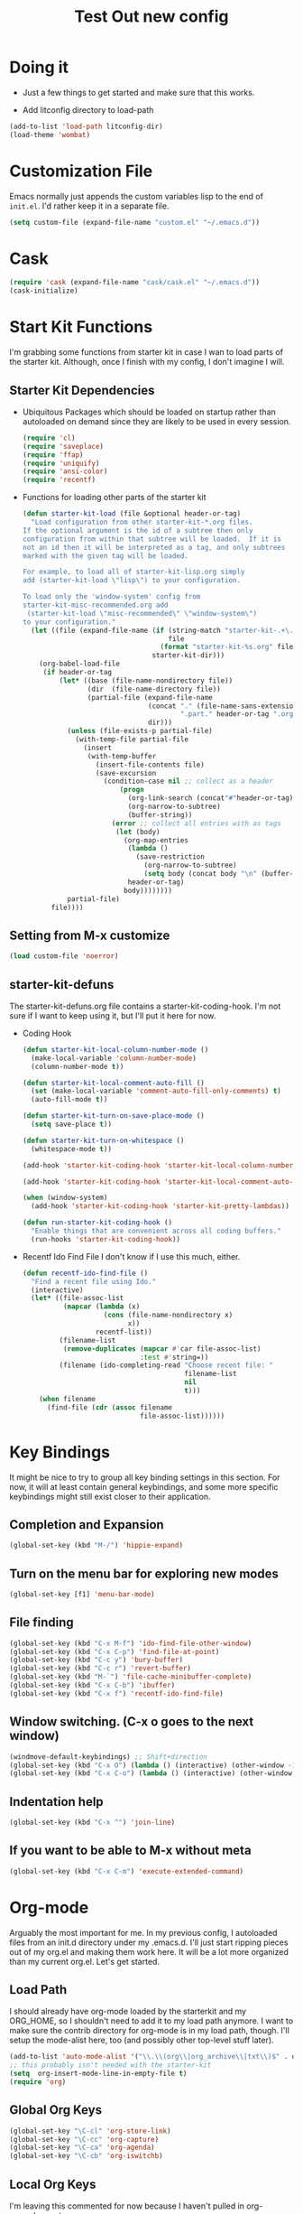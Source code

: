 #+TITLE: Test Out new config
#+OPTIONS: toc:2 num:nil ^:nil

* Doing it
- Just a few things to get started and make sure that this works.

- Add litconfig directory to load-path
#+BEGIN_SRC emacs-lisp
(add-to-list 'load-path litconfig-dir)
(load-theme 'wombat)
#+END_SRC

* Customization File
Emacs normally just appends the custom variables lisp to the end of
=init.el=. I'd rather keep it in a separate file.
#+BEGIN_SRC emacs-lisp
(setq custom-file (expand-file-name "custom.el" "~/.emacs.d"))
#+END_SRC

* Cask
#+BEGIN_SRC emacs-lisp
(require 'cask (expand-file-name "cask/cask.el" "~/.emacs.d"))
(cask-initialize)
#+END_SRC

* Start Kit Functions
I'm grabbing some functions from starter kit in case I wan to load
parts of the starter kit. Although, once I finish with my config, I
don't imagine I will.

** Starter Kit Dependencies
- Ubiquitous Packages which should be loaded on startup rather than
  autoloaded on demand since they are likely to be used in every
  session.
  #+name: starter-kit-load-on-startup
  #+begin_src emacs-lisp
    (require 'cl)
    (require 'saveplace)
    (require 'ffap)
    (require 'uniquify)
    (require 'ansi-color)
    (require 'recentf)
  #+end_src

- Functions for loading other parts of the starter kit
  #+name: starter-kit-load
  #+begin_src emacs-lisp
    (defun starter-kit-load (file &optional header-or-tag)
      "Load configuration from other starter-kit-*.org files.
    If the optional argument is the id of a subtree then only
    configuration from within that subtree will be loaded.  If it is
    not an id then it will be interpreted as a tag, and only subtrees
    marked with the given tag will be loaded.
    
    For example, to load all of starter-kit-lisp.org simply
    add (starter-kit-load \"lisp\") to your configuration.
    
    To load only the 'window-system' config from
    starter-kit-misc-recommended.org add
     (starter-kit-load \"misc-recommended\" \"window-system\")
    to your configuration."
      (let ((file (expand-file-name (if (string-match "starter-kit-.+\.org" file)
                                        file
                                      (format "starter-kit-%s.org" file))
                                    starter-kit-dir)))
        (org-babel-load-file
         (if header-or-tag
             (let* ((base (file-name-nondirectory file))
                    (dir  (file-name-directory file))
                    (partial-file (expand-file-name
                                   (concat "." (file-name-sans-extension base)
                                           ".part." header-or-tag ".org")
                                   dir)))
               (unless (file-exists-p partial-file)
                 (with-temp-file partial-file
                   (insert
                    (with-temp-buffer
                      (insert-file-contents file)
                      (save-excursion
                        (condition-case nil ;; collect as a header
                            (progn
                              (org-link-search (concat"#"header-or-tag))
                              (org-narrow-to-subtree)
                              (buffer-string))
                          (error ;; collect all entries with as tags
                           (let (body)
                             (org-map-entries
                              (lambda ()
                                (save-restriction
                                  (org-narrow-to-subtree)
                                  (setq body (concat body "\n" (buffer-string)))))
                              header-or-tag)
                             body))))))))
               partial-file)
           file))))
  #+end_src
** Setting from M-x customize
#+begin_src emacs-lisp
  (load custom-file 'noerror)
#+end_src

** starter-kit-defuns
The starter-kit-defuns.org file contains a
starter-kit-coding-hook. I'm not sure if I want to keep using it, but
I'll put it here for now.

- Coding Hook
  #+name: starter-kit-hook-functions
  #+begin_src emacs-lisp
  (defun starter-kit-local-column-number-mode ()
    (make-local-variable 'column-number-mode)
    (column-number-mode t))

  (defun starter-kit-local-comment-auto-fill ()
    (set (make-local-variable 'comment-auto-fill-only-comments) t)
    (auto-fill-mode t))

  (defun starter-kit-turn-on-save-place-mode ()
    (setq save-place t))

  (defun starter-kit-turn-on-whitespace ()
    (whitespace-mode t))
  #+end_src

  #+name: starter-kit-add-local-column-number-mode
  #+begin_src emacs-lisp
  (add-hook 'starter-kit-coding-hook 'starter-kit-local-column-number-mode)
  #+end_src

  #+name: start-kit-add-local-comment-auto-fill
  #+begin_src emacs-lisp
  (add-hook 'starter-kit-coding-hook 'starter-kit-local-comment-auto-fill)
  #+end_src

  #+name: starter-kit-add-pretty-lambdas
  #+begin_src emacs-lisp
    (when (window-system)
      (add-hook 'starter-kit-coding-hook 'starter-kit-pretty-lambdas))
  #+end_src

  #+name: starter-kit-run-starter-kit-coding-hook
  #+begin_src emacs-lisp
  (defun run-starter-kit-coding-hook ()
    "Enable things that are convenient across all coding buffers."
    (run-hooks 'starter-kit-coding-hook))
  #+end_src

- Recentf Ido Find File
  I don't know if I use this much, either.

  #+srcname: starter-kit-recentf-ido-find-file
  #+begin_src emacs-lisp 
  (defun recentf-ido-find-file () 
    "Find a recent file using Ido." 
    (interactive) 
    (let* ((file-assoc-list 
            (mapcar (lambda (x) 
                      (cons (file-name-nondirectory x) 
                            x)) 
                    recentf-list)) 
           (filename-list 
            (remove-duplicates (mapcar #'car file-assoc-list) 
                               :test #'string=)) 
           (filename (ido-completing-read "Choose recent file: " 
                                          filename-list 
                                          nil 
                                          t))) 
      (when filename 
        (find-file (cdr (assoc filename 
                               file-assoc-list)))))) 
  #+end_src 

* Key Bindings
It might be nice to try to group all key binding settings in this
section. For now, it will at least contain general keybindings, and
some more specific keybindings might still exist closer to their
application.

** Completion and Expansion
#+begin_src emacs-lisp 
(global-set-key (kbd "M-/") 'hippie-expand)
#+end_src

** Turn on the menu bar for exploring new modes
#+begin_src emacs-lisp 
(global-set-key [f1] 'menu-bar-mode)
#+end_src

** File finding
#+begin_src emacs-lisp 
  (global-set-key (kbd "C-x M-f") 'ido-find-file-other-window)
  (global-set-key (kbd "C-x C-p") 'find-file-at-point)
  (global-set-key (kbd "C-c y") 'bury-buffer)
  (global-set-key (kbd "C-c r") 'revert-buffer)
  (global-set-key (kbd "M-`") 'file-cache-minibuffer-complete)
  (global-set-key (kbd "C-x C-b") 'ibuffer)
  (global-set-key (kbd "C-x f") 'recentf-ido-find-file)  
#+end_src

** Window switching. (C-x o goes to the next window)
#+begin_src emacs-lisp 
(windmove-default-keybindings) ;; Shift+direction
(global-set-key (kbd "C-x O") (lambda () (interactive) (other-window -1))) ;; back one
(global-set-key (kbd "C-x C-o") (lambda () (interactive) (other-window 2))) ;; forward two
#+end_src

** Indentation help
#+begin_src emacs-lisp 
(global-set-key (kbd "C-x ^") 'join-line)
#+end_src

** If you want to be able to M-x without meta
#+begin_src emacs-lisp 
(global-set-key (kbd "C-x C-m") 'execute-extended-command)
#+end_src

* Org-mode
Arguably the most important for me. In my previous config, I
autoloaded files from an init.d directory under my .emacs.d. I'll just
start ripping pieces out of my org.el and making them work here. It
will be a lot more organized than my current org.el.  Let's get
started.

** Load Path
I should already have org-mode loaded by the starterkit and my
ORG_HOME, so I shouldn't need to add it to my load path anymore. I
want to make sure the contrib directory for org-mode is in my load
path, though. I'll setup the mode-alist here, too (and possibly other
top-level stuff later).


#+BEGIN_SRC emacs-lisp
(add-to-list 'auto-mode-alist '("\\.\\(org\\|org_archive\\|txt\\)$" . org-mode))
;; this probably isn't needed with the starter-kit
(setq  org-insert-mode-line-in-empty-file t)
(require 'org)
#+END_SRC

** Global Org Keys
#+BEGIN_SRC emacs-lisp
(global-set-key "\C-cl" 'org-store-link)
(global-set-key "\C-cc" 'org-capture)
(global-set-key "\C-ca" 'org-agenda)
(global-set-key "\C-cb" 'org-iswitchb)
#+END_SRC

** Local Org Keys
I'm leaving this commented for now because I haven't pulled in
org-pomodoro yet.
#+BEGIN_SRC emacs-lisp
;; (local-set-key "\C-co" 'org-pomodoro)
#+END_SRC

** Org Directories and Special Files
I use =~/org= as my base. I also have an =~/org/personal= directory
that is encrypted, but it gets dynamically loaded in special agenda
views which you can see later on.
#+BEGIN_SRC emacs-lisp
  (setq org-directory "~/org")
  (setq org-default-notes-file (concat org-directory "/notes.org"))
  (setq org-default-ideas-file (concat org-directory "/ideas.org"))
  (setq org-agenda-files '("~/org"))
  (setq org-refile-targets '((nil :maxlevel . 2)
                             (org-agenda-files :maxlevel . 1)))
#+END_SRC

** Other Org Settings Variables
I won't explain each setting variable right now, but I'll try to group
them all here.
#+BEGIN_SRC emacs-lisp
    (setq org-log-done 'time)
    (setq org-refile-use-outline-path 'file)
    (setq org-refile-allow-creating-parent-nodes 'confirm)
    (setq org-enforce-todo-dependencies t)
    (setq org-enforce-todo-checkbox-dependencies t)
  (setq org-agenda-dim-blocked-tasks t)

  ; Targets complete directly with IDO
  (setq org-outline-path-complete-in-steps nil)

  ; Use IDO for both buffer and file completion and ido-everywhere to t
  (setq org-completion-use-ido t)
  (setq ido-everywhere t)
  (setq ido-max-directory-size 100000)
  (ido-mode (quote both))

  ; Use the current window when visiting files and buffers with ido
  (setq ido-default-file-method 'selected-window)
  (setq ido-default-buffer-method 'selected-window)

  ;; remember clocking between sessions
  (setq org-clock-persist 'history)
  (org-clock-persistence-insinuate)

  ;; logbook drawer and clocking
  (setq org-log-into-drawer t)
  (setq org-clock-into-drawer t)

  ;; archive setup
  (setq org-archive-mark-done nil)
  (setq org-archive-location "%s_archive::* Archived Tasks")

  ;; preserve indentation for babel (makefiles)
  (setq org-src-preserve-indentation t)
#+END_SRC

** Org Hooks
If you didn't know, emacs loves hooks (as most interactive and
programmable software should). You can add hooks for
different modes that enable other modes, set variables, or do anything
at all really. Here is where I setup some hooks for org-modes.

I like abbrev-mode. honestly, I haven't been using auto-fill mode
lately. I'll comment it out for now.

#+BEGIN_SRC emacs-lisp
  (add-hook 'org-mode-hook (lambda () (abbrev-mode t)))
  (add-hook 'org-mode-hook (lambda () (remove-hook 'before-save-hook 'whitespace-cleanup)))
  ;; (add-hook 'org-mode-hook 'auto-fill-mode)
  ;; (add-hook 'org-capture-mode-hook 'auto-fill-mode)
#+END_SRC

** Org Tasks
These can be overrided or appended per-file. But, these are my default
tasks types.
#+BEGIN_SRC emacs-lisp
  ; Setup Tasks
  (setq org-todo-keywords
        (quote (
        (type "NOTE(N)" "IDEA(i)" "|" "DISMISSED")
        (sequence "TODO(t)" "NEXT(n)" "|" "DONE(d)")
        (sequence "WAITING(w@/!)" "HOLD(h@/!)" "|" "CANCELLED(c@/!)" "PHONE")
        )))
  (setq org-todo-keyword-faces
        (quote (("TODO" :foreground "tomato" :weight bold)
                ("NEXT" :foreground "wheat" :weight bold)
                ("DONE" :foreground "spring green" :weight bold)
                ("WAITING" :foreground "orange" :weight bold)
                ("HOLD" :foreground "magenta" :weight bold)
                ("CANCELLED" :foreground "dim gray" :weight bold)
                ("PHONE" :foreground "orchid" :weight bold)
                ("NOTE" :foreground "dark turquoise" :weight bold)
                ("IDEA" :foreground "yellow1" :weight bold))))
#+END_SRC
** Capture Templates
These are for quickly capturing stuff from any buffer in emacs. These
are awesome. If you use org-mode, but have never used the capture-mode
stuff, try it out! Mine is fairly basic right now. Notes, Ideas,
Todos, and I added Work Journal and Journal entries because I use
separate journal.org files for writing longer journal-like entries.
#+BEGIN_SRC emacs-lisp
;; capture templates
(setq org-capture-templates
      '(("t" "Todo" entry (file org-default-notes-file)
        "* TODO %?\n%U\n%a\n" :clock-in t :clock-resume t)
        ("n" "Note" entry (file org-default-notes-file)
         "* NOTE %? %^G\n%U\n  %i\n  %a\n")
        ("i" "Idea" entry (file org-default-ideas-file)
         "* IDEA %?\n%U\n%a\n" :clock-in t :clock-resume t)
        ("J" "Work Journal" entry
         (file+datetree (concat org-directory "/journal.org"))
         "* %?\nEntered on %U\n  %i\n  %a")
        ("j" "Personal Journal" entry
         (file+datetree (concat org-directory "/personal/journal.org"))
         "* %?\nEntered on %U\n  %i\n  %a")
        ("x" "X selection" entry (file org-default-notes-file)
         "* %? \n%U\n  %i\n  %x\n")))
#+END_SRC

** Agendas
I like most of the default agenda commands, but since I want to keep
separate agendas for work and personal stuff, I just use hooks to bind
resetting the =org-agenda-files= variable before building my
agendas. Yes, I love you org-mode, I love you lisp, and I love you
emacs.

Define Agenda Files. By default, I use all files ending in =.org= and
=.org.gpg=. The default place for my agenda files is the same as my
org-directory. So any files that match this regexp in there will be
considered for the agenda views.

#+BEGIN_SRC emacs-lisp
(setq org-agenda-file-regexp "\\`[^.].*\\.org\\(\\.gpg\\)?\\'")
#+END_SRC

#+BEGIN_SRC emacs-lisp
(setq org-agenda-custom-commands
      '(("P" "Personal agenda"
         agenda "Personal" ((org-agenda-files '("~/org/personal"))
                            ))
        ("A" "Agenda for everything"
          agenda "Everything"
          ((org-agenda-files '("~/org" "~/org/personal"))
           ))))
#+END_SRC

** Babel
Here are a few config items for Babel, code blocks and literate
programming. I'm sure this section will get bigger as I'm getting
really into LP lately. It's one reason why I'm getting down with this
emacs24-starter-kit joint.
#+BEGIN_SRC emacs-lisp
;; stuff for code blocks
(setq org-src-fontify-natively t)
(setq org-src-tab-acts-natively t)
(setq org-src-preserve-indentation t)

;; load languages with babel
(org-babel-do-load-languages
 (quote org-babel-load-languages)
 (quote ((emacs-lisp . t)
                                    (R . t)
                                    (python . t)
                                    (sh . t)
                                    (dot . t)
                                    (ditaa . t)
                                    (ruby . t)
                                    (gnuplot . t)
                                    (clojure . t)
                                    (ledger . t)
                                    (org . t)
                                    (plantuml . t)
                                    (latex . t)
                                    ;; Was getting an ob-makefile not found.
                                    ;; (makefile . t)
                                    )))
;; Do not prompt to confirm evaluation
(setq org-confirm-babel-evaluate nil)

;; Use fundamental mode when editing plantuml blocks
(add-to-list 'org-src-lang-modes (quote ("plantuml" . fundamental)))

#+END_SRC

** Skeletons and Abbrevs
#+BEGIN_SRC emacs-lisp
(define-skeleton jwatt/org-src-name-block
  "Insert #+name"
  "name: "
  > "#+name: " str
  ?\n "#+begin_src "
  ("headers:" str " ")
  & -1
  ?\n _ ?\n
  "#+end_src"
  )


(define-abbrev org-mode-abbrev-table "<sn" "" 'jwatt/org-src-name-block)
#+END_SRC
** Custom Org Functions
*** Org Archiving
I stole this from (TODO: insert ref). He has a great setup, and his
literate org guide is an excellent way to get started with org-mode.
#+BEGIN_SRC emacs-lisp
(defun bh/skip-non-archivable-tasks ()
  "Skip trees that are not available for archiving"
  (save-restriction
    (widen)
    ;; Consider only tasks with done todo headings as archivable candidates
    (let ((next-headline (save-excursion (or (outline-next-heading) (point-max))))
          (subtree-end (save-excursion (org-end-of-subtree t))))
      (if (member (org-get-todo-state) org-todo-keywords-1)
          (if (member (org-get-todo-state) org-done-keywords)
              (let* ((daynr (string-to-int (format-time-string "%d" (current-time))))
                     (a-month-ago (* 60 60 24 (+ daynr 1)))
                     (last-month (format-time-string "%Y-%m-" (time-subtract (current-time) (seconds-to-time a-month-ago))))
                     (this-month (format-time-string "%Y-%m-" (current-time)))
                     (subtree-is-current (save-excursion
                                           (forward-line 1)
                                           (and (< (point) subtree-end)
                                                (re-search-forward (concat last-month "\\|" this-month) subtree-end t)))))
                (if subtree-is-current
                    subtree-end ; Has a date in this month or last month, skip it
                  nil))  ; available to archive
            (or subtree-end (point-max)))
        next-headline))))
#+END_SRC

